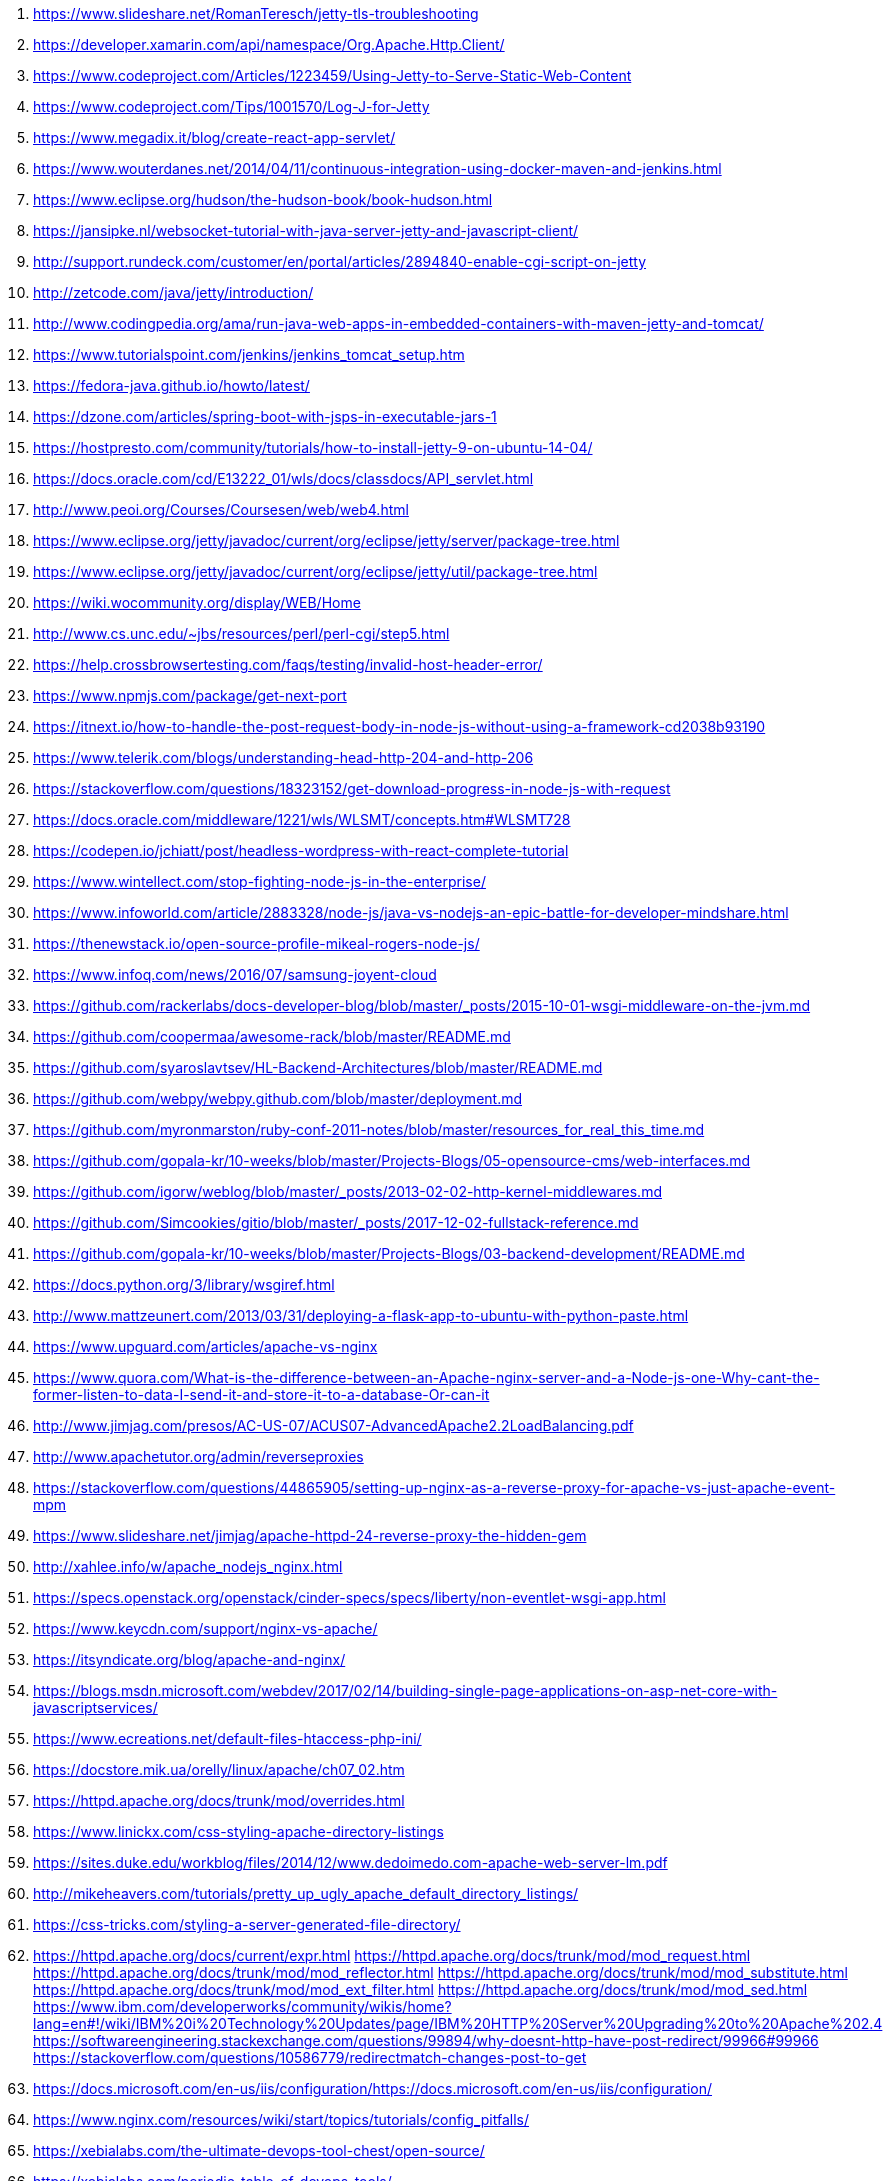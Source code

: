 . https://www.slideshare.net/RomanTeresch/jetty-tls-troubleshooting
. https://developer.xamarin.com/api/namespace/Org.Apache.Http.Client/
. https://www.codeproject.com/Articles/1223459/Using-Jetty-to-Serve-Static-Web-Content
. https://www.codeproject.com/Tips/1001570/Log-J-for-Jetty
. https://www.megadix.it/blog/create-react-app-servlet/
. https://www.wouterdanes.net/2014/04/11/continuous-integration-using-docker-maven-and-jenkins.html
. https://www.eclipse.org/hudson/the-hudson-book/book-hudson.html
. https://jansipke.nl/websocket-tutorial-with-java-server-jetty-and-javascript-client/
. http://support.rundeck.com/customer/en/portal/articles/2894840-enable-cgi-script-on-jetty
. http://zetcode.com/java/jetty/introduction/
. http://www.codingpedia.org/ama/run-java-web-apps-in-embedded-containers-with-maven-jetty-and-tomcat/
. https://www.tutorialspoint.com/jenkins/jenkins_tomcat_setup.htm
. https://fedora-java.github.io/howto/latest/
. https://dzone.com/articles/spring-boot-with-jsps-in-executable-jars-1
. https://hostpresto.com/community/tutorials/how-to-install-jetty-9-on-ubuntu-14-04/
. https://docs.oracle.com/cd/E13222_01/wls/docs/classdocs/API_servlet.html
. http://www.peoi.org/Courses/Coursesen/web/web4.html
. https://www.eclipse.org/jetty/javadoc/current/org/eclipse/jetty/server/package-tree.html
. https://www.eclipse.org/jetty/javadoc/current/org/eclipse/jetty/util/package-tree.html
. https://wiki.wocommunity.org/display/WEB/Home
. http://www.cs.unc.edu/~jbs/resources/perl/perl-cgi/step5.html
. https://help.crossbrowsertesting.com/faqs/testing/invalid-host-header-error/
. https://www.npmjs.com/package/get-next-port
. https://itnext.io/how-to-handle-the-post-request-body-in-node-js-without-using-a-framework-cd2038b93190
. https://www.telerik.com/blogs/understanding-head-http-204-and-http-206
. https://stackoverflow.com/questions/18323152/get-download-progress-in-node-js-with-request
. https://docs.oracle.com/middleware/1221/wls/WLSMT/concepts.htm#WLSMT728
. https://codepen.io/jchiatt/post/headless-wordpress-with-react-complete-tutorial
. https://www.wintellect.com/stop-fighting-node-js-in-the-enterprise/
. https://www.infoworld.com/article/2883328/node-js/java-vs-nodejs-an-epic-battle-for-developer-mindshare.html
. https://thenewstack.io/open-source-profile-mikeal-rogers-node-js/
. https://www.infoq.com/news/2016/07/samsung-joyent-cloud
. https://github.com/rackerlabs/docs-developer-blog/blob/master/_posts/2015-10-01-wsgi-middleware-on-the-jvm.md
. https://github.com/coopermaa/awesome-rack/blob/master/README.md
. https://github.com/syaroslavtsev/HL-Backend-Architectures/blob/master/README.md
. https://github.com/webpy/webpy.github.com/blob/master/deployment.md
. https://github.com/myronmarston/ruby-conf-2011-notes/blob/master/resources_for_real_this_time.md
. https://github.com/gopala-kr/10-weeks/blob/master/Projects-Blogs/05-opensource-cms/web-interfaces.md
. https://github.com/igorw/weblog/blob/master/_posts/2013-02-02-http-kernel-middlewares.md
. https://github.com/Simcookies/gitio/blob/master/_posts/2017-12-02-fullstack-reference.md
. https://github.com/gopala-kr/10-weeks/blob/master/Projects-Blogs/03-backend-development/README.md
. https://docs.python.org/3/library/wsgiref.html
. http://www.mattzeunert.com/2013/03/31/deploying-a-flask-app-to-ubuntu-with-python-paste.html
. https://www.upguard.com/articles/apache-vs-nginx
. https://www.quora.com/What-is-the-difference-between-an-Apache-nginx-server-and-a-Node-js-one-Why-cant-the-former-listen-to-data-I-send-it-and-store-it-to-a-database-Or-can-it
. http://www.jimjag.com/presos/AC-US-07/ACUS07-AdvancedApache2.2LoadBalancing.pdf
. http://www.apachetutor.org/admin/reverseproxies
. https://stackoverflow.com/questions/44865905/setting-up-nginx-as-a-reverse-proxy-for-apache-vs-just-apache-event-mpm
. https://www.slideshare.net/jimjag/apache-httpd-24-reverse-proxy-the-hidden-gem
. http://xahlee.info/w/apache_nodejs_nginx.html
. https://specs.openstack.org/openstack/cinder-specs/specs/liberty/non-eventlet-wsgi-app.html
. https://www.keycdn.com/support/nginx-vs-apache/
. https://itsyndicate.org/blog/apache-and-nginx/
. https://blogs.msdn.microsoft.com/webdev/2017/02/14/building-single-page-applications-on-asp-net-core-with-javascriptservices/
. https://www.ecreations.net/default-files-htaccess-php-ini/
. https://docstore.mik.ua/orelly/linux/apache/ch07_02.htm
. https://httpd.apache.org/docs/trunk/mod/overrides.html
. https://www.linickx.com/css-styling-apache-directory-listings
. https://sites.duke.edu/workblog/files/2014/12/www.dedoimedo.com-apache-web-server-lm.pdf
. http://mikeheavers.com/tutorials/pretty_up_ugly_apache_default_directory_listings/
. https://css-tricks.com/styling-a-server-generated-file-directory/
. https://httpd.apache.org/docs/current/expr.html
https://httpd.apache.org/docs/trunk/mod/mod_request.html
https://httpd.apache.org/docs/trunk/mod/mod_reflector.html
https://httpd.apache.org/docs/trunk/mod/mod_substitute.html
https://httpd.apache.org/docs/trunk/mod/mod_ext_filter.html
https://httpd.apache.org/docs/trunk/mod/mod_sed.html
https://www.ibm.com/developerworks/community/wikis/home?lang=en#!/wiki/IBM%20i%20Technology%20Updates/page/IBM%20HTTP%20Server%20Upgrading%20to%20Apache%202.4
https://softwareengineering.stackexchange.com/questions/99894/why-doesnt-http-have-post-redirect/99966#99966
https://stackoverflow.com/questions/10586779/redirectmatch-changes-post-to-get
. https://docs.microsoft.com/en-us/iis/configuration/https://docs.microsoft.com/en-us/iis/configuration/
. https://www.nginx.com/resources/wiki/start/topics/tutorials/config_pitfalls/
. https://xebialabs.com/the-ultimate-devops-tool-chest/open-source/
. https://xebialabs.com/periodic-table-of-devops-tools/
. https://support.globaldots.com/hc/en-us/articles/115003996705-Akamai-Pragma-Headers-overview
. https://github.com/webpack/webpack-dev-server/issues/533
. https://medium.com/@RichHewlett/preventing-browser-caching-using-http-headers-52610e1327e8
. https://blogs.msdn.microsoft.com/azureossds/2015/04/23/converting-apache-htaccess-rules-to-iis-web-config-using-iis-manager-for-azure-websites/
. https://blogs.msdn.microsoft.com/africaapps/2013/11/05/creating-a-wimp-stack-windows-server-iis-mysql-php-on-windows-azure/
. https://support.citrix.com/article/CTX137987